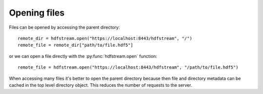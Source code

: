 Opening files
-------------

Files can be opened by accessing the parent directory::

    remote_dir = hdfstream.open("https://localhost:8443/hdfstream", "/")
    remote_file = remote_dir["path/to/file.hdf5"]

or we can open a file directly with the :py:func:`hdfstream.open` function::

    remote_file = hdfstream.open("https://localhost:8443/hdfstream", "/path/to/file.hdf5")

When accessing many files it's better to open the parent directory
because then file and directory metadata can be cached in the top
level directory object. This reduces the number of requests to the
server.
